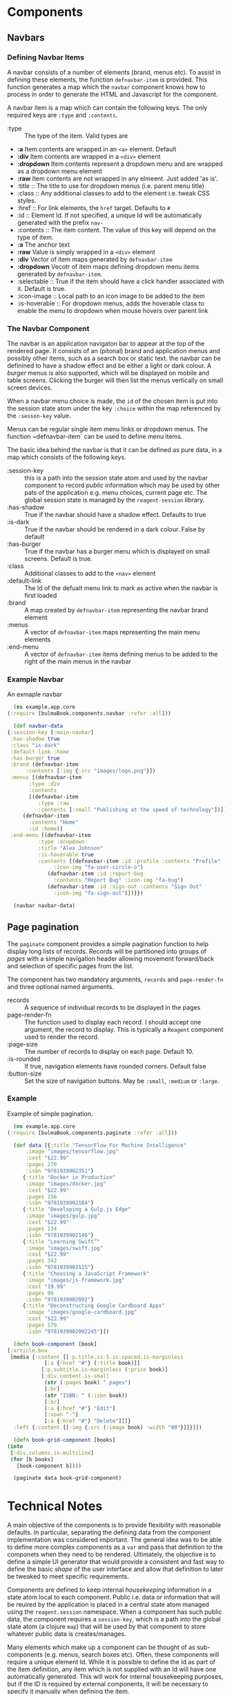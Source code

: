* Components

** Navbars

*** Defining Navbar Items

    A navbar consists of a number of elements (brand, menus etc). To assist in
    defining these elements, the function ~defnavbar-item~ is provided. This
    function generates a map which the ~navbar~ component knows how to process
    in order to generate the HTML and Javascript for the component. 

    A navbar item is a map which can contain the following keys. The only
    required keys are ~:type~ and ~:contents~. 

    - :type :: The type of the item. Valid types are
	- *:a* Item contents are wrapped in an ~<a>~ element. Default
	- *:div* Item contents are wrapped in a ~<div>~ element
	- *:dropdown* Item contents represent a dropdown menu and are wrapped
          as a dropdown menu element
	- *:raw* Item contents are not wrapped in any elmeent. Just added 'as
          is'.
    - :title :: The title to use for dropdown menus (i.e. parent menu title)
    - :class :: Any additional classes to add to the element i.e. tweak CSS
      styles.
    - :href :: For link elements, the ~href~ target. Defaults to ~#~
    - :id :: Element Id. If not specified, a unique Id will be automatically
      generated with the prefix ~nav-~
    - :contents :: The item content. The value of this key will depend on the
      type of item.
	- *:a* The anchor text
	- *:raw* Value is simply wrapped in a ~<div>~ element
	- *:div* Vector of item maps generated by ~defnavbar-item~
	- *:dropdown* Vecotr of item maps defining dropdown menu items
          generated by ~defnavbar-item~.
    - :selectable :: True if the item should have a click handler associated
      with it. Default is true.
    - :icon-image :: Local path to an icon image to be added to the item
    - :is-hoverable :: For dropdown menus, adds the hoverable class to enable
      the menu to dropdown when mouse hovers over parent link 

*** The Navbar Component

   The navbar is an application navigaton bar to appear at the top of the
   rendered page. It consists of an (pitonal) brand and application menus and 
   possibly other items, such as a search box or static text. the navbar can be
   definined to have a shadow effect and be either a light or dark colour. A
   /burger/ menus is also supported, which will be displayed on mobile and table
   screens. Clicking the burger will then list the menus vertically on small
   screen devices. 

   When a navbar menu choice is made, the ~id~ of the chosen item is put into
   the session state atom under the key ~:choice~ within the map referenced by
   the ~:sesson-key~ value. 

   Menus can be regular single item menu links or dropdown menus. The function
   ~defnavbar-item` can be used to define menu items. 

   The basic idea behind the navbar is that it can be defined as pure data, in a
   map which consists of the following keys.

   - :session-key :: this is a path into the session state atom and used by the
     navbar component to record /public/ information which may be used by other
     pats of the application e.g. menu choices, current page etc. The global
     session state is managed by the ~reagent-session~ library.
   - :has-shadow :: True if the navbar should have a shadow effect. Defaults to
     true
   - :is-dark :: True if the navbar should be rendered in a dark colour. False
     by default
   - :has-burger :: True if the navbar has a burger menu which is displayed on
     small screens. Default is true.
   - :class :: Additional classes to add to the ~<nav>~ element
   - :default-link :: The Id of the defualt menu link to mark as active when the
     navbar is first loaded
   - :brand :: A map created by ~defnavbar-item~ representing the navbar brand
     element
   - :menus :: A vector of ~defnavbar-item~ maps representing the main menu
     elements
   - :end-menu :: A vector of ~defnavbar-item~ items defining menus to be added
     to the right of the main menus in the navbar 

*** Example Navbar

    An exmaple navbar 

    #+begin_src clojure
      (ns example.app.core
	(:require [bulmaBook.components.navbar :refer :all]))

      (def navbar-data
	{:session-key [:main-navbar]
	 :has-shadow true
	 :class "is-dark"
	 :default-link :home
	 :has-burger true
	 :brand (defnavbar-item
		  :contents [:img {:src "images/logo.png"}])
	 :menus [(defnavbar-item
		   :type :div
		   :contents
		   [(defnavbar-item
		      :type :raw
		      :contents [:small "Publishing at the speed of technology"])])
		 (defnavbar-item
		   :contents "Home"
		   :id :home)]
	 :end-menu [(defnavbar-item
		      :type :dropdown
		      :title "Alex Johnson"
		      :is-hoverable true
		      :contents [(defnavbar-item :id :profile :contents "Profile"
				   :icon-img "fa-user-circle-o")
				 (defnavbar-item :id :report-bug
				   :contents "Report Bug" :icon-img "fa-bug")
				 (defnavbar-item :id :sign-out :contents "Sign Out"
				   :icon-img "fa-sign-out")])]})

      (navbar navbar-data)

    #+end_src

** Page pagination

   The ~paginate~ component provides a simple pagination function to help
   display long lists of records. Records will be partitioned into groups of
   /pages/ with a simple navigation header allowing movement forward/back and
   selection of specific pages from the list. 

   The component has two mandatory arguments, ~records~ and ~page-render-fn~ and
   three optional named arguments.

   - records :: A sequence of individual records to be displayed in the pages
   - page-render-fn :: The function used to display each record. I should accept
     one argument, the record to display. This is typically a ~Reagent~
     component used to render the record.
   - :page-size :: The number of records to display on each page. Default 10.
   - :is-rounded :: If true, navigation elements have rounded corners. Default
     false
   - :button-size :: Set the size of navigation buttons. May be ~:small~,
     ~:medium~ or ~:large~.

*** Example

    Example of simple pagination.

    #+begin_src clojure
      (ns example.app.core
	(:require [bulmaBook.components.paginate :refer :all]))

      (def data [{:title "TensorFlow For Machine Intelligence"
		  :image "images/tensorflow.jpg"
		  :cost "$22.99"
		  :pages 270
		  :isbn "9781939902351"}
		 {:title "Docker in Production"
		  :image "images/docker.jpg"
		  :cost "$22.99"
		  :pages 156
		  :isbn "9781939902184"}
		 {:title "Developing a Gulp.js Edge"
		  :image "images/gulp.jpg"
		  :cost "$22.99"
		  :pages 134
		  :isbn "9781939902146"}
		 {:title "Learning Swift”"
		  :image "images/swift.jpg"
		  :cost "$22.99"
		  :pages 342
		  :isbn "9781939902115"}
		 {:title "Choosing a JavaScript Framework"
		  :image "images/js-framework.jpg"
		  :cost "19.99"
		  :pages 96
		  :isbn "9781939902092"}
		 {:title "Deconstructing Google Cardboard Apps"
		  :image "images/google-cardboard.jpg"
		  :cost "$22.99"
		  :pages 179
		  :isbn "9781939902092245"}])

      (defn book-component [book]
	[:article.box
	 [media {:content [[:p.title.is-5.is-spaced.is-marginless
			    [:a {:href "#"} (:title book)]]
			   [:p.subtitle.is-marginless (:price book)]
			   [:div.content.is-small
			    (str (:pages book) " pages")
			    [:br]
			    (str "ISBN: " (:isbn book))
			    [:br]
			    [:a {:href "#"} "Edit"]
			    [:span "·"]
			    [:a {:href "#"} "Delete"]]]}
	  :left {:content [[:img {:src (:image book) :width "80"}]]}]])

      (defn book-grid-component [books]
	(into
	 [:div.columns.is-multiline]
	 (for [b books]
	   [book-component b])))

      (paginate data book-grid-component)

    #+end_src

* Technical Notes

A main objective of the components is to provide flexibility with reasonable
defaults. In particular, separating the defining data from the component
implementation was considered important. The general idea was to be able to
define more complex components as a ~var~ and pass that definition to the
componets when they need to be rendered. Ultimately, the objective is to define
a simple UI generator that would provide a consistent and fast way to define the
basic /shape/ of the user interface and allow that definition to later be
tweaked to meet specific requirements. 

Components are defined to keep internal /housekeeping/ information in a state
atom local to each component. Public i.e. data or information that will be
reuired by the application is placed in a central state atom managed using the
~reagent.session~ namespace. When a component has such public data, the
component requires a ~session-key~, which is a path into the global state atom
(a clojure ~map~) that will be used by that component to store whatever public
data is creates/manages. 

Many elements which make up a component can be thought of as sub-components
(e.g. menus, search boxes etc). Often, these components will require a unique
element Id. While it is possible to define the Id as part of the item
definition, any item which is not supplied with an Id will have one
automatically generated. This will work for internal housekeeping purposes, but
if the ID is required by external components, it will be necessary to specify it
manually when defining the item. 
